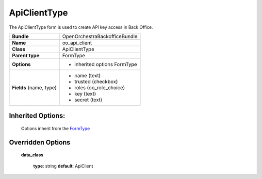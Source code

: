 =============
ApiClientType
=============


The ApiClientType form is used to create API key access in Back Office.

+-----------------------------------+--------------------------------------------------+
| **Bundle**                        | OpenOrchestraBackofficeBundle                    |
+-----------------------------------+--------------------------------------------------+
| **Name**                          | oo_api_client                                    |
+-----------------------------------+--------------------------------------------------+
| **Class**                         | ApiClientType                                    |
|                                   |                                                  |
+-----------------------------------+--------------------------------------------------+
| **Parent type**                   | FormType                                         |
|                                   |                                                  |
+-----------------------------------+--------------------------------------------------+
| **Options**                       |  * inherited options FormType                    |
|                                   |                                                  |
+-----------------------------------+--------------------------------------------------+
| **Fields** (name, type)           | * name    (text)                                 |
|                                   | * trusted (checkbox)                             |
|                                   | * roles   (oo_role_choice)                       |
|                                   | * key     (text)                                 |
|                                   | * secret  (text)                                 |
+-----------------------------------+--------------------------------------------------+


Inherited Options:
==================

 Options inherit from the `FormType <http://symfony.com/doc/current/reference/forms/types/form.html>`_


Overridden Options
==================

 **data_class**

 ..

   **type**: string **default**: ApiClient